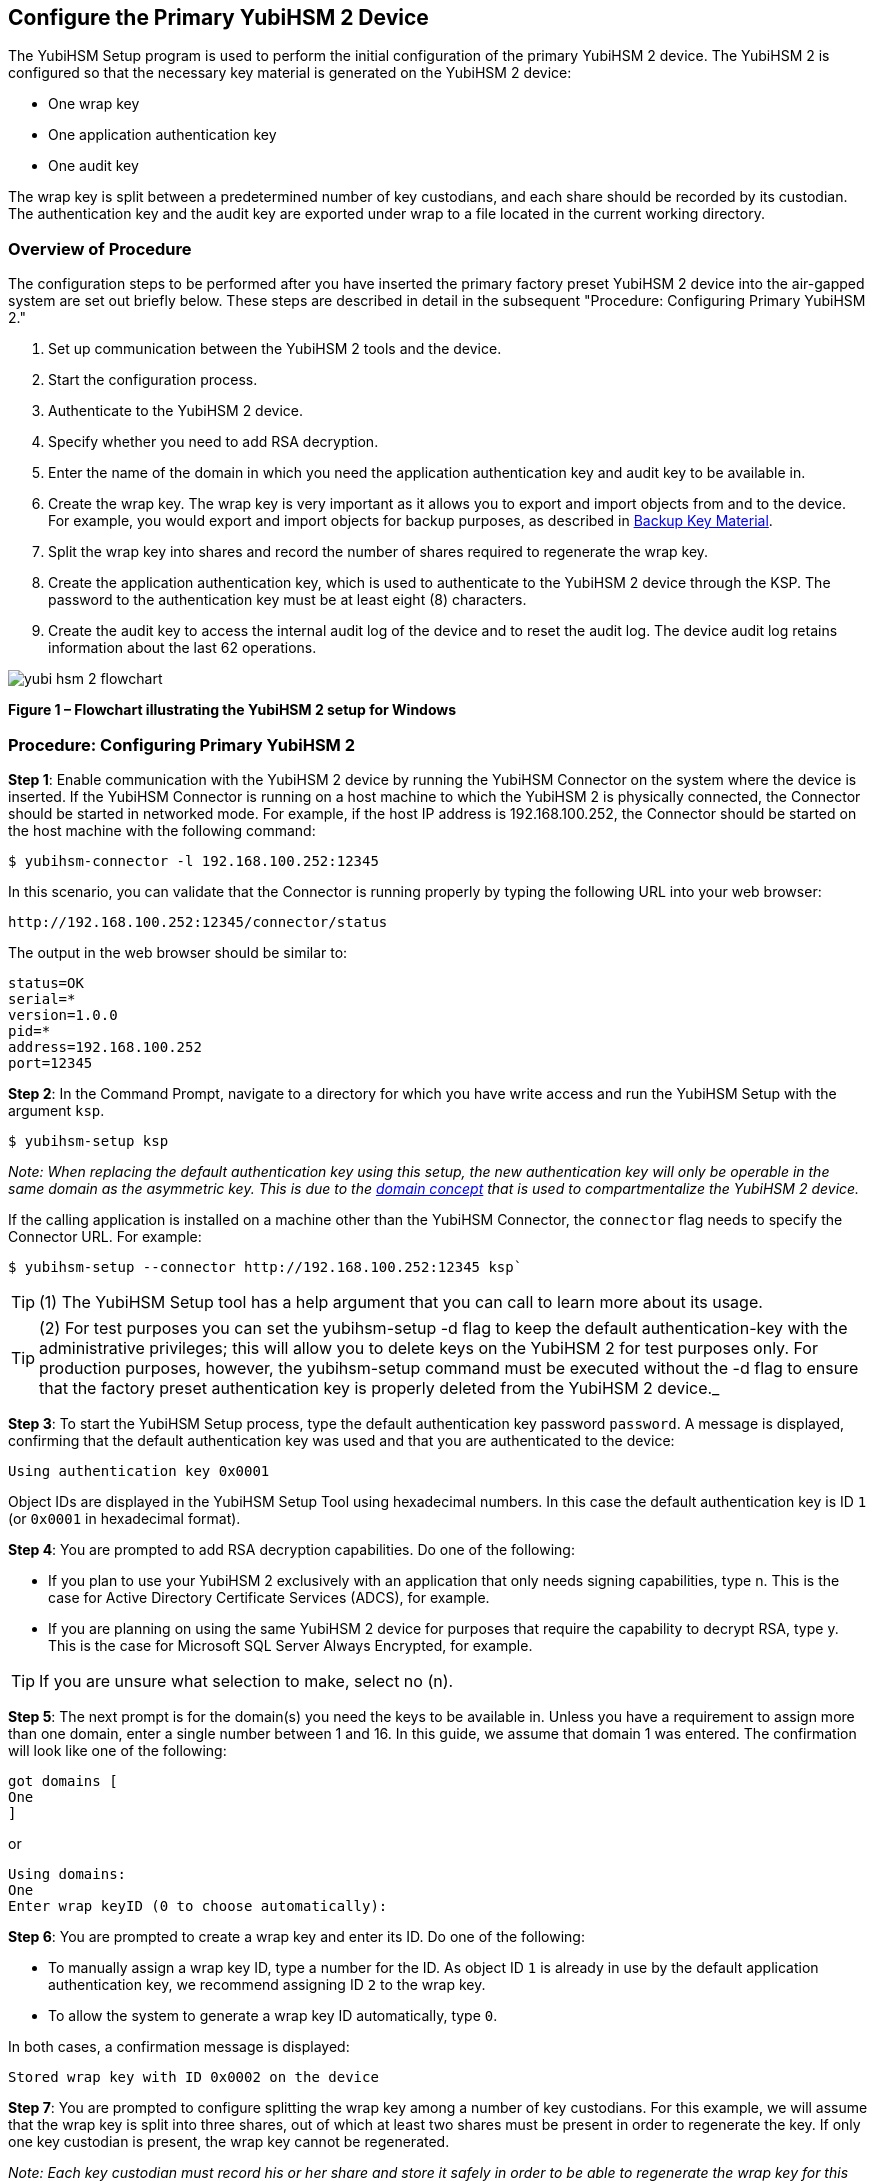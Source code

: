 == Configure the Primary YubiHSM 2 Device

The YubiHSM Setup program is used to perform the initial configuration of the primary YubiHSM 2 device. The YubiHSM 2 is configured so that the necessary key material is generated on the YubiHSM 2 device:

* One wrap key
* One application authentication key
* One audit key

The wrap key is split between a predetermined number of key custodians, and each share should be recorded by its custodian. The authentication key and the audit key are exported under wrap to a file located in the current working directory.


=== Overview of Procedure

The configuration steps to be performed after you have inserted the primary factory preset YubiHSM 2 device into the air-gapped system are set out briefly below. These steps are described in detail in the subsequent "Procedure: Configuring Primary YubiHSM 2."

1. Set up communication between the YubiHSM 2 tools and the device.

2. Start the configuration process.

3. Authenticate to the YubiHSM 2 device.

4. Specify whether you need to add RSA decryption.

5. Enter the name of the domain in which you need the application authentication key and audit key to be available in.

6. Create the wrap key. The wrap key is very important as it allows you to export and import objects from and to the device. For example, you would export and import objects for backup purposes, as described in link:Backup_Key_Material.adoc[Backup Key Material].

7. Split the wrap key into shares and record the number of shares required to regenerate the wrap key.

8. Create the application authentication key, which is used to authenticate to the YubiHSM 2 device through the KSP. The password to the authentication key must be at least eight (8) characters.

9. Create the audit key to access the internal audit log of the device and to reset the audit log. The device audit log retains information about the last 62 operations.

image::yubi-hsm-2-flowchart.png[]

**Figure 1 – Flowchart illustrating the YubiHSM 2 setup for Windows**

=== Procedure: Configuring Primary YubiHSM 2

*Step 1*: Enable communication with the YubiHSM 2 device by running the YubiHSM Connector on the system where the device is inserted. If the YubiHSM Connector is running on a host machine to which the YubiHSM 2 is physically connected, the Connector should be started in networked mode. For example, if the host IP address is 192.168.100.252, the Connector should be started on the host machine with the following command:

        $ yubihsm-connector -l 192.168.100.252:12345

In this scenario, you can validate that the Connector is running properly by typing the following URL into your web browser:

        http://192.168.100.252:12345/connector/status

The output in the web browser should be similar to:

        status=OK
        serial=*
        version=1.0.0
        pid=*
        address=192.168.100.252
        port=12345

*Step 2*: In the Command Prompt, navigate to a directory for which you have write access and run the YubiHSM Setup with the argument `ksp`.

        $ yubihsm-setup ksp

_Note: When replacing the default authentication key using this setup, the new authentication key will only be operable in the same domain as the asymmetric key. This is due to the link:../../Concepts/Domain.adoc[domain concept] that is used to compartmentalize the YubiHSM 2 device._

If the calling application is installed on a machine other than the YubiHSM Connector, the `connector` flag needs to specify the Connector URL. For example:

        $ yubihsm-setup --connector http://192.168.100.252:12345 ksp`

TIP: (1) The YubiHSM Setup tool has a help argument that you can call to learn more about its usage.

TIP: (2) For test purposes you can set the yubihsm-setup -d flag to keep the default authentication-key with the administrative privileges; this will allow you to delete keys on the YubiHSM 2 for test purposes only. For production purposes, however, the yubihsm-setup command must be executed without the -d flag to ensure that the factory preset authentication key is properly deleted from the YubiHSM 2 device._

*Step 3*: To start the YubiHSM Setup process, type the default authentication key password `password`. A message is displayed, confirming that the default authentication key was used and that you are authenticated to the device:

        Using authentication key 0x0001

Object IDs are displayed in the YubiHSM Setup Tool using hexadecimal numbers. In this case the default authentication key is ID `1` (or `0x0001` in hexadecimal format).

*Step 4*: You are prompted to add RSA decryption capabilities. Do one of the following:

* If you plan to use your YubiHSM 2 exclusively with an application that only needs signing capabilities, type n. This is the case for Active Directory Certificate Services (ADCS), for example.

* If you are planning on using the same YubiHSM 2 device for purposes that require the capability to decrypt RSA, type y. This is the case for Microsoft SQL Server Always Encrypted, for example.

TIP: If you are unsure what selection to make, select no (n).

*Step 5*: The next prompt is for the domain(s) you need the keys to be available in. Unless you have a requirement to assign more than one domain, enter a single number between 1 and 16. In this guide, we assume that domain 1 was entered. The confirmation will look like one of the following:

        got domains [
        One
        ]

or

        Using domains:
        One
        Enter wrap keyID (0 to choose automatically):

*Step 6*: You are prompted to create a wrap key and enter its ID. Do one of the following:

* To manually assign a wrap key ID, type a number for the ID. As object ID `1` is already in use by the default application authentication key, we recommend assigning ID `2` to the wrap key.
* To allow the system to generate a wrap key ID automatically, type `0`.

In both cases, a confirmation message is displayed:

        Stored wrap key with ID 0x0002 on the device

*Step 7*: You are prompted to configure splitting the wrap key among a number of key custodians. For this example, we will assume that the wrap key is split into three shares, out of which at least two shares must be present in order to regenerate the key. If only one key custodian is present, the wrap key cannot be regenerated.

_Note: Each key custodian must record his or her share and store it safely in order to be able to regenerate the wrap key for this YubiHSM 2 device in the future._

TIP: For test purposes, such as in a lab scenario where wrap key sharing is not crucial, it is not necessary to specify that the wrap key should be shared between key custodians. Instead, you can use a single key. To do this, when configuring the device using YubiHSM Setup, indicate the number of shares to be 1 and the privacy threshold to also be 1.

When prompted, do the following:

a) Enter the number of shares. In this example, enter `3`.
b) Enter the privacy threshold. In this example, enter `2`.

*Step 8*: When the relevant prompt is displayed, each of the three wrap key custodians should take their turn in front of the screen to record their share. A warning notice appears advising you/them  that the shares are not stored anywhere. It is important that each custodian record the whole string presented, including the prefix (in this example, `2-1-`) which indicates the number of shares required to regenerate the key (or the privacy threshold) and the number identifying where in the sequence the share was created.

a) To start having the custodians record the key shares, press **Enter**.
b) The first custodian records his or her share and confirms by pressing `y` that the share was recorded.  The screen buffer is cleared before the next share is presented.
c) The next custodian records the key share for the second share, confirms it, and so on.

Following is an example of a share presented on the screen:

          2-1-WWmTQj5PHGJQ4H9Y2ouURm8m75QkDOeYzFzOX1VyMpAOeF3YKYZyA…
          Have you recorded the key share? (y/n)

*Step 9*: The setup configuration continues by asking if you want to create an **application authentication key**. This key is used to authenticate to the device by the KSP in Windows, allowing the KSP to perform operations in YubiHSM 2. Since object IDs `1` and `2` are already in use by the default authentication key and the wrap key respectively, the example in this guide assumes that the application authentication key to be created gets ID `3`. Do one of the following:

* To manually assign an application authentication key ID, type `3`.
* To allow the system to generate a wrap key ID automatically, type `0`.

*Step 10*: You also need to choose a password for the application authentication key. Be sure to store the password of the application authentication key so that it cannot be compromised. You will need this information later to configure the YubiHSM KSP DLL. The password should be at least eight (8) characters. Enter the application authentication key password. A confirmation message appears:

           Stored application authentication key with ID 0x0003 on the device
           Saved wrapped application authentication key to 0x0003.yhw

The wrapped application authentication key (in this example, `0x0003.yhw`) is saved to the current working directory. Although the keys are encrypted using the wrap key, we recommend that you do not store keys - even under wrap - on network-accessible or otherwise compromisable storage media. Leave the ``*.yhw-file` with the wrapped authentication key where it was saved for now as it will be used later to create a backup.

*Step 11*: Decide whether to create an **audit authentication key**. The audit key is used to access the internal audit log of the device which holds information about the last 62 operations performed. It is also used to purge the log if needed. Depending on your local requirements, you may not need to create an audit key. If you are unsure of your requirements, we suggest you create an audit key. To log into the YubiHSM 2 with this authentication key, both the key ID and the password will be needed.

a) When prompted to create an audit key, type `y`.
b) When prompted, assign a key ID to the audit key.
c) Be sure to make a note of the ID you enter (for example, key ID `4`).
d) When prompted, enter the audit key password.
e) Be sure to store this password so that it cannot be compromised.
f) The audit key is exported under wrap to the current working directory. Using our example of key ID `4`, the file will be named `0x0004.yhw`.

*Step 12*: The setup tool (in default mode) finishes by letting you know that the previous authentication key has been deleted.

           Previous authentication key 0x0001 deleted
           All done

The YubiHSM Setup application exits.The YubiHSM 2 device is equipped with the symmetric keys for wrap, audit, and application authentication.


=== Verifying the YubiHSM 2 Setup

You can verify the results of the YubiHSM Setup program by using the YubiHSM Shell program, and logging in using the application authentication key. To verify the YubiHSM 2 setup:

*Step 1*: In your Command Prompt, run the following command:

         $ yubihsm-shell

If the YubiHSM Connector is running on a host machine to which the YubiHSM 2 is physically connected, the YubiHSM Shell program should be started in networked mode. For example, if the host server IP-address is 192.168.100.252, the YubiHSM Shell program should be started with the following command at the VM:

         $ yubihsm-shell –-connector http://192.168.100.252:12345

*Step 2*: To connect to the YubiHSM 2, at the yubihsm prompt, type `connect`. A message verifying that you have a successful connection is displayed.

*Step 3*: To open a session with the YubiHSM 2, type `session open 3`.

*Step 4*: Type in the password for the application authentication key. You will receive a confirmation message that session 0 has been set up successfully.

*Step 5*: You now have an administrative connection to the YubiHSM 2 and can list the objects available. To list the objects, type list objects 0. Your results should be similar to the following:

....
Found 3 object(s)
id: 0x0002, type: wrap-key, sequence: 0
id: 0x0003, type: authentication-key, sequence: 0
id: 0x0004, type: authentication-key, sequence: 0
....

As you can see by looking at their IDs, these objects correspond to the wrap key, the
application authentication key and the audit key that were just created.

*Step 6* To obtain more information about any one of the objects, for example, the application authentication key (object ID 3), including its capabilities, type the following command:

`yubihsm> get objectinfo 0 3 authentication-key`

The response you receive should look similar to the following:

....
id: 0x0003, type: authentication-key, algorithm:
aes128-yubico-authentication, label: "Application auth key", length: 40, domains: 1, sequence: 0, origin: imported, capabilities: exportable-under-wrap:generate-asymmetric-key:
sign-attestation-certificate:sign-pkcs:sign-pss:sign-ecdsa,
delegated_capabilities:exportable-under-wrap: generate-asymmetric-key:sign-attestation-certificate:sign-pkcs:
sign-pss:sign-ecdsa
....

This indicates that YubiHSM 2 has now been configured to:

* Generate asymmetric objects
* Compute signatures using RSA-PKCS1v1.5
* Compute signatures using RSA-PSS
* Export other objects under wrap
* Import wrapped objects
* Mark an object as exportable under wrap

In addition, this object (the application authentication key, object ID 3) also has
delegated capabilities. Delegated capabilities define the set of capabilities that can be set or
"bestowed" onto other objects that it creates.

*Step 7*: To exit, type quit.
